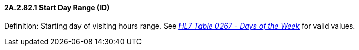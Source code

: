 ==== 2A.2.82.1 Start Day Range (ID)

Definition: Starting day of visiting hours range. See file:///E:\V2\v2.9%20final%20Nov%20from%20Frank\V29_CH02C_Tables.docx#HL70267[_HL7 Table 0267 - Days of_ _the Week_] for valid values.

